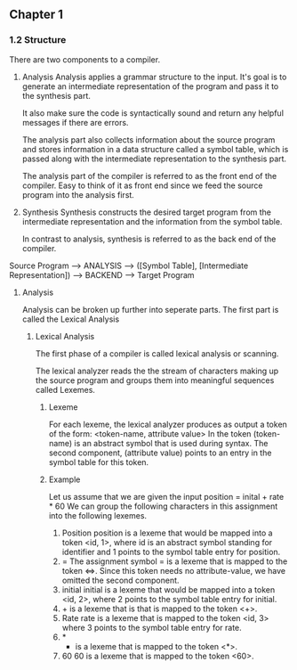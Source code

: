 ** Chapter 1
*** 1.2 Structure
There are two components to a compiler.
1. Analysis
   Analysis applies a grammar structure to the input. It's goal is to generate an intermediate representation of the program and pass it to the synthesis part.

   It also make sure the code is syntactically sound and return any helpful messages if there are errors.

   The analysis part also collects information about the source program and stores information in a data structure called a symbol table, which is passed along with the intermediate representation to the synthesis part.

   The analysis part of the compiler is referred to as the front end of the compiler. Easy to think of it as front end since we feed the source program into the analysis first.
2. Synthesis
   Synthesis constructs the desired target program from the intermediate representation and the information from the symbol table.

   In contrast to analysis, synthesis is referred to as the back end of the compiler.

Source Program --> ANALYSIS --> ([Symbol Table], [Intermediate Representation]) --> BACKEND --> Target Program
**** Analysis
Analysis can be broken up further into seperate parts.
The first part is called the Lexical Analysis
***** Lexical Analysis
The first phase of a compiler is called lexical analysis or scanning.

The lexical analyzer reads the the stream of characters making up the source program and groups them into meaningful sequences called Lexemes.
****** Lexeme
For each lexeme, the lexical analyzer produces as output a token of the form:
    <token-name, attribute value>
In the token (token-name) is an abstract symbol that is used during syntax. The second component, (attribute value) points to an entry in the symbol table for this token.
****** Example
Let us assume that we are given the input
position = inital + rate * 60
We can group the following characters in this assignment into the following lexemes.
1. Position
   position is a lexeme that would be mapped into a token <id, 1>, where id is an abstract symbol standing for identifier and 1 points to the symbol table entry for position.
2. =
   The assignment symbol = is a lexeme that is mapped to the token <=>. Since this token needs no attribute-value, we have omitted the second component.
3. initial
   initial is a lexeme that would be mapped into a token <id, 2>, where 2 points to the symbol table entry for initial.
4. + is a lexeme that is that is mapped to the token <+>.
5. Rate
   rate is a lexeme that is mapped to the token <id, 3> where 3 points to the symbol table entry for rate.
6. *
   * is a lexeme that is mapped to the token <*>.
7. 60
   60 is a lexeme that is mapped to the token <60>.
